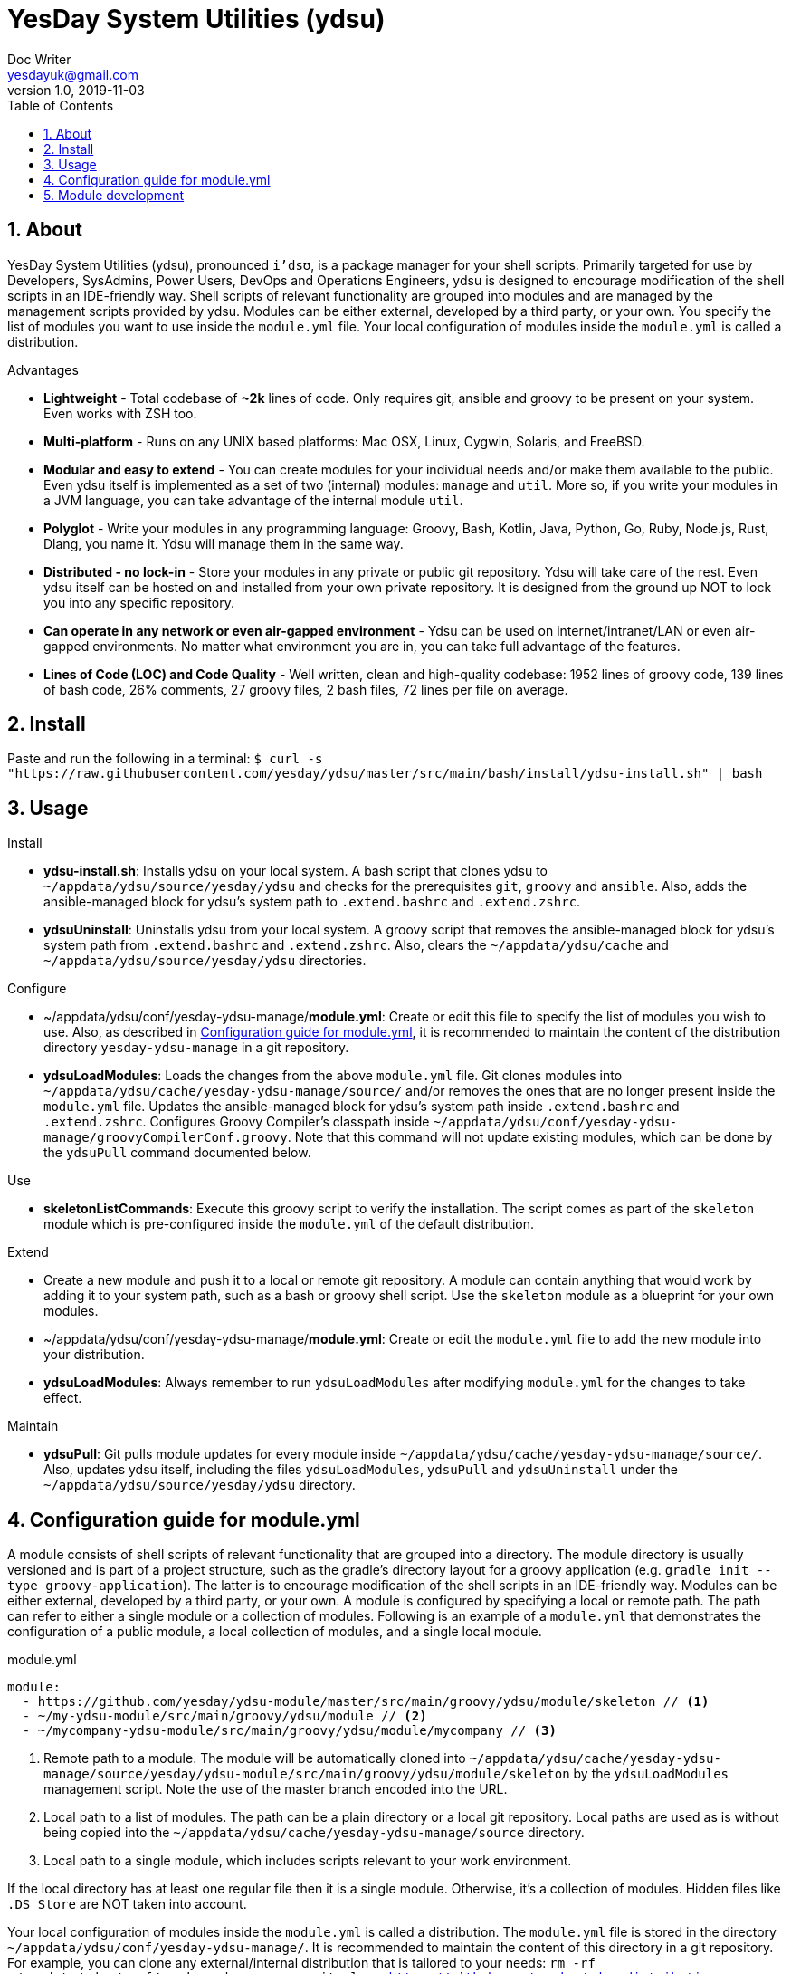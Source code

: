 = YesDay System Utilities (ydsu)
Doc Writer <yesdayuk@gmail.com>
v1.0, 2019-11-03
:toc: macro
toc::[]
:numbered:

== About

YesDay System Utilities (ydsu), pronounced `i'dsʊ`, is a package manager for your shell scripts. Primarily targeted for use by Developers, SysAdmins, Power Users, DevOps and Operations Engineers, ydsu is designed to encourage modification of the shell scripts in an IDE-friendly way. Shell scripts of relevant functionality are grouped into modules and are managed by the management scripts provided by ydsu. Modules can be either external, developed by a third party, or your own. You specify the list of modules you want to use inside the `module.yml` file. Your local configuration of modules inside the `module.yml` is called a distribution.

Advantages

* *Lightweight* - Total codebase of *~2k* lines of code. Only requires git, ansible and groovy to be present on your system. Even works with ZSH too.
* *Multi-platform* - Runs on any UNIX based platforms: Mac OSX, Linux, Cygwin, Solaris, and FreeBSD.
* *Modular and easy to extend* - You can create modules for your individual needs and/or make them available to the public. Even ydsu itself is implemented as a set of two (internal) modules: `manage` and `util`. More so, if you write your modules in a JVM language, you can take advantage of the internal module `util`.
* *Polyglot* - Write your modules in any programming language: Groovy, Bash, Kotlin, Java, Python, Go, Ruby, Node.js, Rust, Dlang, you name it. Ydsu will manage them in the same way.
* *Distributed - no lock-in* - Store your modules in any private or public git repository. Ydsu will take care of the rest. Even ydsu itself can be hosted on and installed from your own private repository. It is designed from the ground up NOT to lock you into any specific repository.
* *Can operate in any network or even air-gapped environment* - Ydsu can be used on internet/intranet/LAN or even air-gapped environments. No matter what environment you are in, you can take full advantage of the features.
* *Lines of Code (LOC) and Code Quality* - Well written, clean and high-quality codebase: 1952 lines of groovy code, 139 lines of bash code, 26% comments, 27 groovy files, 2 bash files, 72 lines per file on average.

== Install

Paste and run the following in a terminal:
`$ curl -s "https://raw.githubusercontent.com/yesday/ydsu/master/src/main/bash/install/ydsu-install.sh" | bash`

== Usage

Install

* *ydsu-install.sh*: Installs ydsu on your local system. A bash script that clones ydsu to `~/appdata/ydsu/source/yesday/ydsu` and checks for the prerequisites `git`, `groovy` and `ansible`. Also, adds the ansible-managed block for ydsu's system path to `.extend.bashrc` and `.extend.zshrc`.
* *ydsuUninstall*: Uninstalls ydsu from your local system. A groovy script that removes the ansible-managed block for ydsu's system path from `.extend.bashrc` and `.extend.zshrc`. Also, clears the `~/appdata/ydsu/cache` and `~/appdata/ydsu/source/yesday/ydsu` directories.

Configure

* ~/appdata/ydsu/conf/yesday-ydsu-manage/*module.yml*: Create or edit this file to specify the list of modules you wish to use. Also, as described in <<Configuration guide for module.yml>>, it is recommended to maintain the content of the distribution directory `yesday-ydsu-manage` in a git repository.
* *ydsuLoadModules*: Loads the changes from the above `module.yml` file. Git clones modules into `~/appdata/ydsu/cache/yesday-ydsu-manage/source/` and/or removes the ones that are no longer present inside the `module.yml` file. Updates the ansible-managed block for ydsu's system path inside `.extend.bashrc` and `.extend.zshrc`. Configures Groovy Compiler's classpath inside `~/appdata/ydsu/conf/yesday-ydsu-manage/groovyCompilerConf.groovy`. Note that this command will not update existing modules, which can be done by the `ydsuPull` command documented below.

Use

* *skeletonListCommands*: Execute this groovy script to verify the installation. The script comes as part of the `skeleton` module which is pre-configured inside the `module.yml` of the default distribution.

Extend

* Create a new module and push it to a local or remote git repository. A module can contain anything that would work by adding it to your system path, such as a bash or groovy shell script. Use the `skeleton` module as a blueprint for your own modules.
* ~/appdata/ydsu/conf/yesday-ydsu-manage/*module.yml*: Create or edit the `module.yml` file to add the new module into your distribution.
* *ydsuLoadModules*: Always remember to run `ydsuLoadModules` after modifying `module.yml` for the changes to take effect.

Maintain

* *ydsuPull*: Git pulls module updates for every module inside `~/appdata/ydsu/cache/yesday-ydsu-manage/source/`. Also, updates ydsu itself, including the files `ydsuLoadModules`, `ydsuPull` and `ydsuUninstall` under the `~/appdata/ydsu/source/yesday/ydsu` directory.

== Configuration guide for module.yml

A module consists of shell scripts of relevant functionality that are grouped into a directory. The module directory is usually versioned and is part of a project structure, such as the gradle's directory layout for a groovy application (e.g. `gradle init --type groovy-application`). The latter is to encourage modification of the shell scripts in an IDE-friendly way. Modules can be either external, developed by a third party, or your own. A module is configured by specifying a local or remote path. The path can refer to either a single module or a collection of modules. Following is an example of a `module.yml` that demonstrates the configuration of a public module, a local collection of modules, and a single local module.

.module.yml
[source, yaml]
----
module:
  - https://github.com/yesday/ydsu-module/master/src/main/groovy/ydsu/module/skeleton // <1>
  - ~/my-ydsu-module/src/main/groovy/ydsu/module // <2>
  - ~/mycompany-ydsu-module/src/main/groovy/ydsu/module/mycompany // <3>
----

<1> Remote path to a module. The module will be automatically cloned into `~/appdata/ydsu/cache/yesday-ydsu-manage/source/yesday/ydsu-module/src/main/groovy/ydsu/module/skeleton` by the `ydsuLoadModules` management script. Note the use of the master branch encoded into the URL.
<2> Local path to a list of modules. The path can be a plain directory or a local git repository. Local paths are used as is without being copied into the `~/appdata/ydsu/cache/yesday-ydsu-manage/source` directory.
<3> Local path to a single module, which includes scripts relevant to your work environment.

If the local directory has at least one regular file then it is a single module. Otherwise, it's a collection of modules. Hidden files like `.DS_Store` are NOT taken into account.

Your local configuration of modules inside the `module.yml` is called a distribution. The `module.yml` file is stored in the directory `~/appdata/ydsu/conf/yesday-ydsu-manage/`. It is recommended to maintain the content of this directory in a git repository. For example, you can clone any external/internal distribution that is tailored to your needs: `rm -rf ~/appdata/ydsu/conf/yesday-ydsu-manage; git clone https://github.com/yesday/ydsu-distribution-macos.git ~/appdata/ydsu/conf/yesday-ydsu-manage`.

== Module development

You can write your modules in any programming language: Groovy, Bash, Kotlin, Java, Python, Go, Ruby, Node.js, you name it. Ydsu will manage them in the same way.

If you write your modules in a JVM language, you can take advantage of the internal module `util`. To do so, simply add the `ydsu` maven package to your module's project dependencies.

To compile the ydsu project and publish the maven artifact to your local repository type

 ./gradlew clean publishToMavenLocal

Then you can add the project as a dependency to your own `build.gradle` configuration as follows

.build.gradle
[source, groovy]
----
dependencies {
    implementation group: 'io.github.yesday', name: 'ydsu', version: '1.0.0-SNAPSHOT'
}
----

Finally, the `skeleton` module, that comes pre-configured as part of the default distribution, can be used as a blueprint for your own modules. Simply make a copy of the gradle project `~/appdata/ydsu/cache/yesday-ydsu-manage/source/yesday/ydsu-module`, then open it with your favourite IDE, and happy coding!
